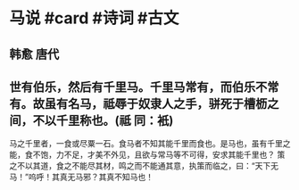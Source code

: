 * 马说 #card #诗词 #古文
** 韩愈 唐代
** 世有伯乐，然后有千里马。千里马常有，而伯乐不常有。故虽有名马，祗辱于奴隶人之手，骈死于槽枥之间，不以千里称也。(祗 同：衹)
马之千里者，一食或尽粟一石。食马者不知其能千里而食也。是马也，虽有千里之能，食不饱，力不足，才美不外见，且欲与常马等不可得，安求其能千里也？
策之不以其道，食之不能尽其材，鸣之而不能通其意，执策而临之，曰：“天下无马！”呜呼！其真无马邪？其真不知马也！
    